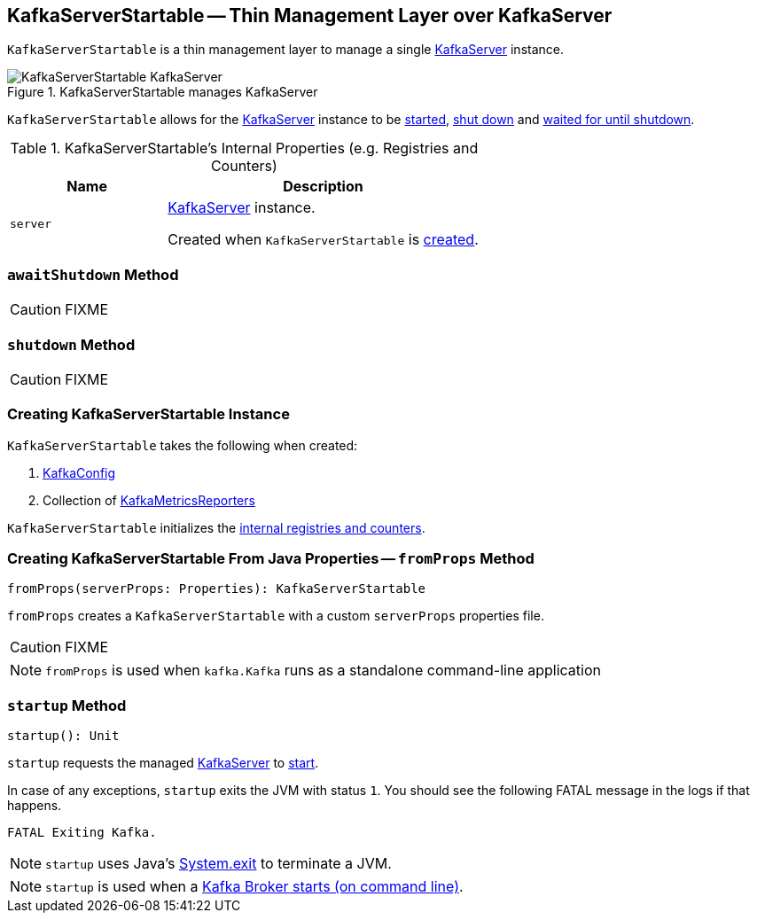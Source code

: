 == [[KafkaServerStartable]] KafkaServerStartable -- Thin Management Layer over KafkaServer

`KafkaServerStartable` is a thin management layer to manage a single <<server, KafkaServer>> instance.

.KafkaServerStartable manages KafkaServer
image::images/KafkaServerStartable-KafkaServer.png[align="center"]

`KafkaServerStartable` allows for the <<server, KafkaServer>> instance to be <<startup, started>>, <<shutdown, shut down>> and <<awaitShutdown, waited for until shutdown>>.

[[internal-registries]]
.KafkaServerStartable's Internal Properties (e.g. Registries and Counters)
[frame="topbot",cols="1,2",options="header",width="100%"]
|===
| Name
| Description

| [[server]] `server`
| link:kafka-KafkaServer.adoc[KafkaServer] instance.

Created when `KafkaServerStartable` is <<creating-instance, created>>.
|===

=== [[awaitShutdown]] `awaitShutdown` Method

CAUTION: FIXME

=== [[shutdown]] `shutdown` Method

CAUTION: FIXME

=== [[creating-instance]] Creating KafkaServerStartable Instance

`KafkaServerStartable` takes the following when created:

1. link:kafka-KafkaConfig.adoc[KafkaConfig]
2. Collection of link:kafka-KafkaMetricsReporter.adoc[KafkaMetricsReporters]

`KafkaServerStartable` initializes the <<internal-registries, internal registries and counters>>.

=== [[fromProps]] Creating KafkaServerStartable From Java Properties -- `fromProps` Method

[source, scala]
----
fromProps(serverProps: Properties): KafkaServerStartable
----

`fromProps` creates a `KafkaServerStartable` with a custom `serverProps` properties file.

CAUTION: FIXME

NOTE: `fromProps` is used when `kafka.Kafka` runs as a standalone command-line application

=== [[startup]] `startup` Method

[source, scala]
----
startup(): Unit
----

`startup` requests the managed <<server, KafkaServer>> to link:kafka-KafkaServer.adoc#startup[start].

In case of any exceptions, `startup` exits the JVM with status `1`. You should see the following FATAL message in the logs if that happens.

```
FATAL Exiting Kafka.
```

NOTE: `startup` uses Java's link:++https://docs.oracle.com/javase/8/docs/api/java/lang/System.html#exit-int-++[System.exit] to terminate a JVM.

NOTE: `startup` is used when a link:kafka-Kafka.adoc#main[Kafka Broker starts (on command line)].
